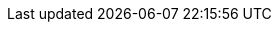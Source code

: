 :version:                5.6.13
:logstash_version:       5.6.13
:elasticsearch_version:  5.6.13
:kibana_version:         5.6.13
:branch:                 5.6
:major-version:          5.x

//////////
release-state can be: released | prerelease | unreleased
//////////

:release-state:         released
